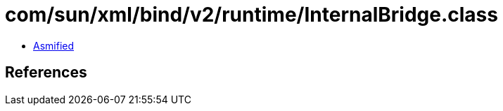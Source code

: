 = com/sun/xml/bind/v2/runtime/InternalBridge.class

 - link:InternalBridge-asmified.java[Asmified]

== References

